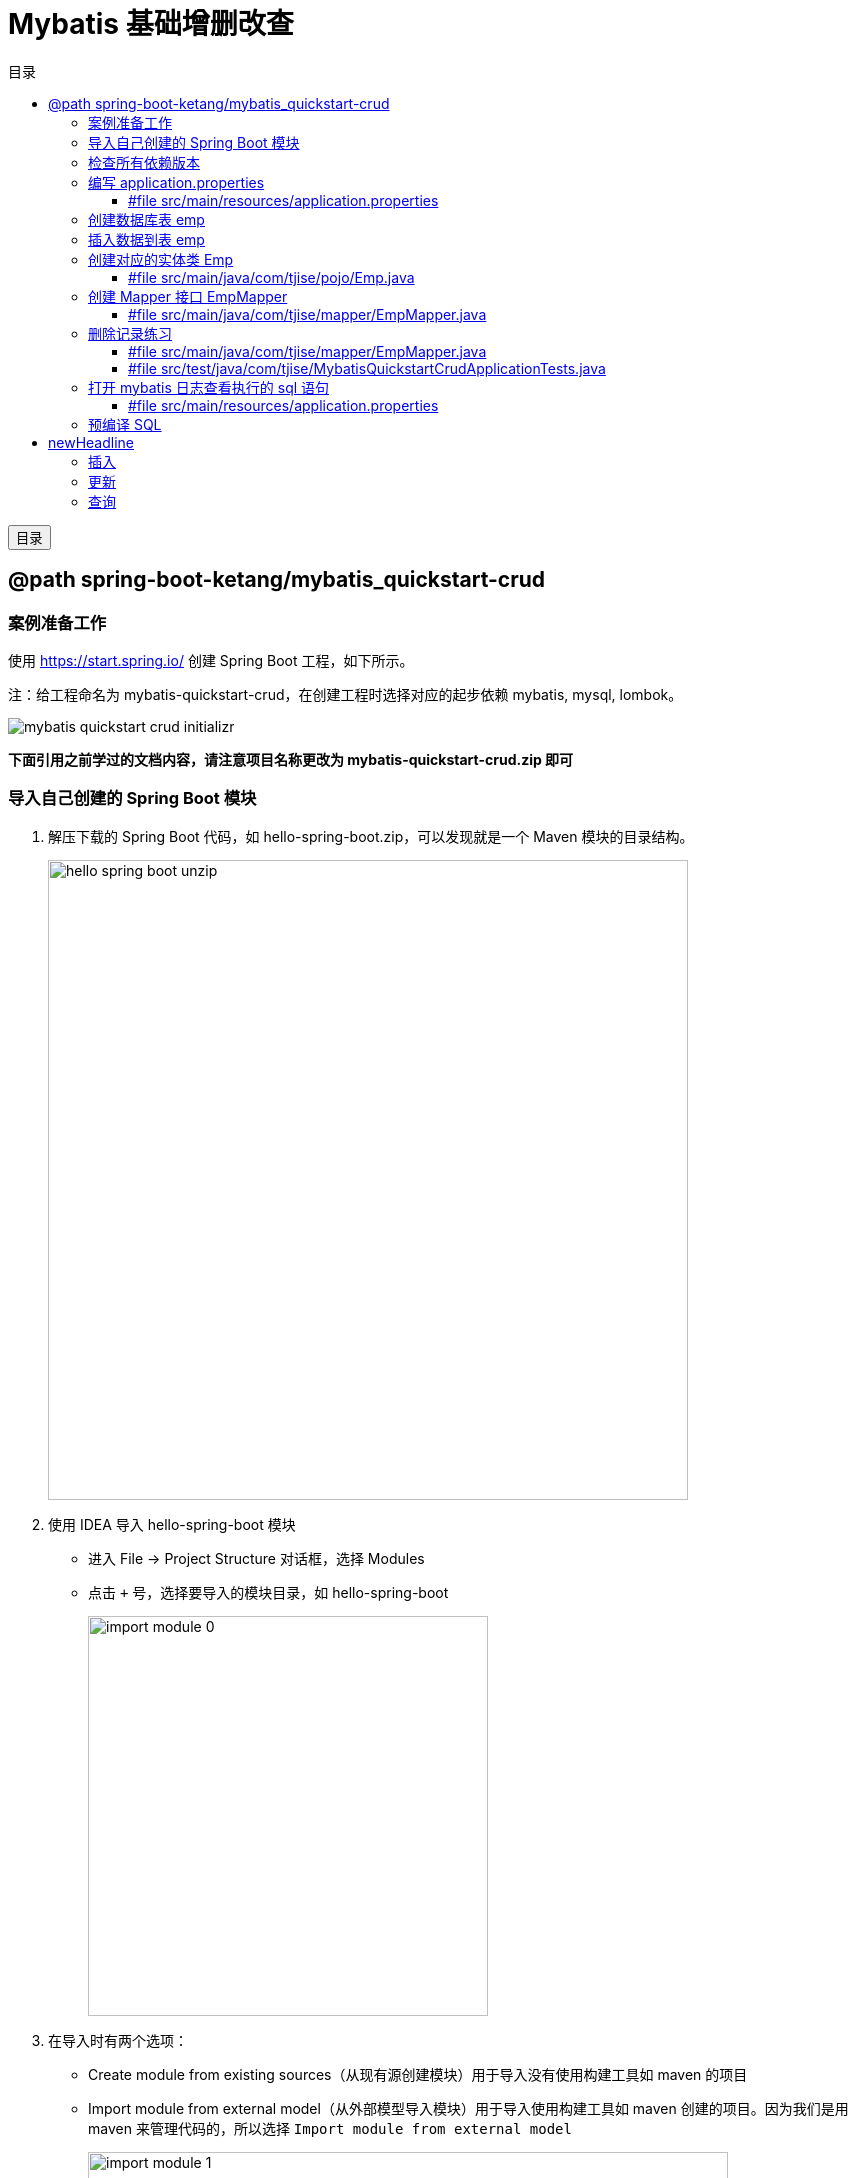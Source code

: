 :source-highlighter: pygments
:icons: font
:scripts: cjk
:toc:
:toc: right
:toc-title: 目录
:toclevels: 3

= Mybatis 基础增删改查

++++
<button id="toggleButton">目录</button>
<script>
    // 获取按钮和 div 元素
    const toggleButton = document.getElementById('toggleButton');
    const contentDiv = document.getElementById('toc');

    // 添加点击事件监听器
    toggleButton.addEventListener('click', () => {
        // 切换 div 的显示状态
        // if (contentDiv.style.display === 'none' || contentDiv.style.display === '') {
        if (contentDiv.style.display === 'none') {
            contentDiv.style.display = 'block';
        } else {
            contentDiv.style.display = 'none';
        }
    });
</script>
++++

== @path spring-boot-ketang/mybatis_quickstart-crud


=== 案例准备工作
使用 https://start.spring.io/ 创建 Spring Boot 工程，如下所示。

注：给工程命名为 mybatis-quickstart-crud，在创建工程时选择对应的起步依赖 mybatis, mysql, lombok。

image::img/mybatis_quickstart_crud_initializr.png[]

*下面引用之前学过的文档内容，请注意项目名称更改为 mybatis-quickstart-crud.zip 即可*

=== 导入自己创建的 Spring Boot 模块
1. 解压下载的 Spring Boot 代码，如 hello-spring-boot.zip，可以发现就是一个 Maven 模块的目录结构。
+
image::img/hello-spring-boot-unzip.png[,640]

2. 使用 IDEA 导入 hello-spring-boot 模块

* 进入 File -> Project Structure 对话框，选择 Modules
* 点击 `+` 号，选择要导入的模块目录，如 hello-spring-boot
+
image::img/import_module_0.png[,400]

3. 在导入时有两个选项：

* Create module from existing sources（从现有源创建模块）用于导入没有使用构建工具如 maven 的项目
* Import module from external model（从外部模型导入模块）用于导入使用构建工具如 maven 创建的项目。因为我们是用 maven 来管理代码的，所以选择 `Import module from external model`
+
[.thumb]
image::img/import_module_1.png[,640]

4. 然后会看见 IDEA 自动安装了依赖。

5. 更改 hello-spring-boot 中的 pom.xml 文件中的 Spring Boot 和 JDK 版本号。
+
[source,xml,linenums,highlight=4;8]
----
<parent>
    <groupId>org.springframework.boot</groupId>
    <artifactId>spring-boot-starter-parent</artifactId>
    <version>2.7.18</version>
    <relativePath/> <!-- lookup parent from repository -->
</parent>
<properties>
    <java.version>1.8</java.version>
</properties>
----

=== 检查所有依赖版本
.将 mbatis 依赖的版本调整为支持 JDK1.8
[source,xml,linenums,highlight=4;10]
----
<dependency>
    <groupId>org.mybatis.spring.boot</groupId>
    <artifactId>mybatis-spring-boot-starter</artifactId>
    <version>2.3.0</version>
</dependency>

<dependency>
    <groupId>org.mybatis.spring.boot</groupId>
    <artifactId>mybatis-spring-boot-starter-test</artifactId>
    <version>2.3.0</version>
    <scope>test</scope>
</dependency>
----

=== 编写 application.properties
配置数据库连接信息。

==== #file src/main/resources/application.properties
[source,properties,linenums]
----
spring.application.name=mybatis_quickstart-crud


# 配置文件行最后不能有空格

# 驱动类名称
spring.datasource.driver-class-name=com.mysql.cj.jdbc.Driver
# 数据库连接的 url
spring.datasource.url=jdbc:mysql://localhost:3306/mybatis_db
# 连接数据库的用户名
spring.datasource.username=root
# 连接数据库的密码
spring.datasource.password=root
----

=== 创建数据库表 emp
.在数据库管理软件中执行命令
[source,sql,linenums]
----
use mybatis_db;

create table emp (
  id          int unsigned primary key auto_increment comment 'ID',
  username    varchar(20) not null unique comment '用户名',
  password    varchar(32) default '123456' comment '密码',
  name        varchar(10) not null comment '姓名',
  gender      tinyint unsigned not null comment '性别, 说明: 1 男, 2 女',
  image       varchar(300) comment '图像',
  job         tinyint unsigned comment '职位, 说明: 1班主任, 2讲师, 3学工主管, 4教研主管, 5咨询师',
  entrydate   date comment '入职时间',
  dept_id     int unsigned comment '部门ID',
  create_time datetime not null comment '创建时间',
  update_time datetime not null comment '修改时间'
) comment='员工表';
----

=== 插入数据到表 emp
.在数据库管理软件中执行命令
[source,sql,linenums]
----
INSERT INTO emp
(id, username, password, name, gender, image, job, entrydate,dept_id, create_time, update_time) VALUES
( 1 ,'jinyong'    ,'123456' ,'金庸'   , 1  ,'1.jpg'  , 4  ,'2000-01-01', 2  , now() , now()),
( 2 ,'zhangwuji'  ,'123456' ,'张无忌' , 1  ,'2.jpg'  , 2  ,'2015-01-01', 2  , now() , now()),
( 3 ,'yangxiao'   ,'123456' ,'杨逍'   , 1  ,'3.jpg'  , 2  ,'2008-05-01', 2  , now() , now()),
( 4 ,'weiyixiao'  ,'123456' ,'韦一笑' , 1  ,'4.jpg'  , 2  ,'2007-01-01', 2  , now() , now()),
( 5 ,'changyuchun','123456' ,'常遇春' , 1  ,'5.jpg'  , 2  ,'2012-12-05', 2  , now() , now()),
( 6 ,'xiaozhao'   ,'123456' ,'小昭'   , 2  ,'6.jpg'  , 3  ,'2013-09-05', 1  , now() , now()),
( 7 ,'jixiaofu'   ,'123456' ,'纪晓芙' , 2  ,'7.jpg'  , 1  ,'2005-08-01', 1  , now() , now()),
( 8 ,'zhouzhiruo' ,'123456' ,'周芷若' , 2  ,'8.jpg'  , 1  ,'2014-11-09', 1  , now() , now()),
( 9 ,'dingminjun' ,'123456' ,'丁敏君' , 2  ,'9.jpg'  , 1  ,'2011-03-11', 1  , now() , now()),
(10 ,'zhaomin'    ,'123456' ,'赵敏'   , 2  ,'10.jpg' , 1  ,'2013-09-05', 1  , now() , now()),
(11 ,'luzhangke'  ,'123456' ,'鹿杖客' , 1  ,'11.jpg' , 5  ,'2007-02-01', 3  , now() , now()),
(12 ,'hebiweng'   ,'123456' ,'鹤笔翁' , 1  ,'12.jpg' , 5  ,'2008-08-18', 3  , now() , now()),
(13 ,'fangdongbai','123456' ,'方东白' , 1  ,'13.jpg' , 5  ,'2012-11-01', 3  , now() , now()),
(14 ,'zhangsanfeng','123456','张三丰' , 1  ,'14.jpg' , 2  ,'2002-08-01', 2  , now() , now()),
(15 ,'yulianzhou' ,'123456' ,'俞莲舟' , 1  ,'15.jpg' , 2  ,'2011-05-01', 2  , now() , now()),
(16 ,'songyuanqiao','123456','宋远桥' , 1  ,'16.jpg' , 2  ,'2010-01-01', 2  , now() , now()),
(17 ,'chenyouliang','123456','陈友谅' , 1  ,'17.jpg' ,NULL,'2015-03-21',NULL , now(), now());
----

=== 创建对应的实体类 Emp
创建 pojo 包，在包里创建 Emp.java 实体类。

实体类属性采用小驼峰命名模式，可能会与数据库中字段的命名方式不同，以后会讲解如何处理该问题。

==== #file src/main/java/com/tjise/pojo/Emp.java
[source,java,linenums,highlight=22..24]
----
package com.tjise.pojo;

import lombok.AllArgsConstructor;
import lombok.Data;
import lombok.NoArgsConstructor;

import java.time.LocalDate;
import java.time.LocalDateTime;

@Data
@NoArgsConstructor
@AllArgsConstructor
public class Emp {
    private Integer id;
    private String username;
    private String password;
    private String name;
    private Short gender;
    private String image;
    private Short job;
    private LocalDate entrydate;
    private Integer deptId;     // 这里三行采用了小驼峰命名，数据库中一般为下划线命名方式
    private LocalDateTime createTime;   // 后面会学如何处理这种不对应的问题
    private LocalDateTime updateTime;
}
----

=== 创建 Mapper 接口 EmpMapper
创建包 mapper (和以前的 dao 的含义是一样的，只是 Spring Boot 项目习惯使用 mapper 而已)，在包中创建接口 EmpMapper.java

==== #file src/main/java/com/tjise/mapper/EmpMapper.java
[source,java,linenums]
----
package com.tjise.mapper;

import org.apache.ibatis.annotations.Mapper;

/* Mapper 注解
    1. 让此接口被 mybatis 框架识别
    2. Spring Boot 会自动创建此接口的实现类对象，交给 IOC 容器管理
*/

@Mapper
public interface EmpMapper {

}
----

=== 删除记录练习
删除记录的 SQL 语句::
    delete from 表名 where id = id值; +
    delete from emp where id = 17;

==== #file src/main/java/com/tjise/mapper/EmpMapper.java
删除记录接口方法如下

[source,java,linenums]
----
package com.tjise.mapper;

import org.apache.ibatis.annotations.Delete;
import org.apache.ibatis.annotations.Mapper;

/* Mapper 注解
    1. 让此接口被 mybatis 框架识别
    2. Spring Boot 会自动创建此接口的实现类对象，交给 IOC 容器管理
*/

@Mapper
public interface EmpMapper {

    @Delete("delete from emp where id = #{id}")  // <1>
    public abstract void deleteEmpById(Integer id);
}
----

<1> 如果 mapper 接口方法形参只有一个普通类型的参数，\#{...} 里面的属性名可以随便写，如: #{id}、#{value}。
+
*但是在实际开发中，我们还是要见名思意，不要随便起名字。*

==== #file src/test/java/com/tjise/MybatisQuickstartCrudApplicationTests.java
接下来，我们就可以直接在单元测试类中通过 @Autowired 注解 EmpMapper 接口。
然后就可以直接调用其 deleteEmpById 方法传递参数进行测试了。

[source,java,linenums]
----
package com.tjise.mybatis_quickstart_crud;

import com.tjise.mapper.EmpMapper;
import org.junit.jupiter.api.Test;
import org.springframework.beans.factory.annotation.Autowired;
import org.springframework.boot.test.context.SpringBootTest;


@SpringBootTest
class MybatisQuickstartCrudApplicationTests {

    @Autowired
    private EmpMapper empMapper;

    @Test
    void deleteEmpByIdTest() {
        empMapper.deleteEmpById(17);
    }

}
----

测试结果为删除了指定的数据库记录。

=== 打开 mybatis 日志查看执行的 sql 语句
可以在 application.properties 中，打开 mybatis 的日志，并指定输出到控制台，参下面文件所示。

开启日志之后，我们再次运行单元测试。可以看到在控制台中，输出了执行的 SQL 语句。
....
==>  Preparing: delete from emp where id = ?
==> Parameters: 17(Integer)
<==    Updates: 0
....


但是发现输出的SQL语句为: `delete from emp where id = ?`，我们输入的参数 17 并没有在后面拼接，id 的值是使用 ? 进行占位。那这种SQL语句我们称为 #预编译 SQL#。

==== #file src/main/resources/application.properties
[source,properties,linenums,highlight=13;14]
----
# 配置文件行最后不能有空格
spring.application.name=mybatis_quickstart-crud

# 驱动类名称
spring.datasource.driver-class-name=com.mysql.cj.jdbc.Driver
# 数据库连接的 url
spring.datasource.url=jdbc:mysql://localhost:3306/mybatis_db
# 连接数据库的用户名
spring.datasource.username=root
# 连接数据库的密码
spring.datasource.password=root

# 指定mybatis输出日志的位置, 输出控制台
mybatis.configuration.log-impl=org.apache.ibatis.logging.stdout.StdOutImpl

----

=== 预编译 SQL
预编译的 SQL，有两个优势：

* 性能更高 -> 预编译SQL，编译一次之后会将编译后的SQL语句缓存起来，后面再次执行这条insert语句时，SQL语句一样，不会再次编译。 只是输入的参数不同。
+
[.thumb]
image::img/precompile_vs_noprecompile.png[]


* 防止 SQL 注入 -> 将敏感字进行转义，安全。

** SQL 注入是通过操作输入来修改事先定义好的SQL语句，用以达到执行代码对服务器进行攻击的方法。

** 非预编译 sql 是直接对 sql 进行拼接，再进行编译，会出现 sql 注入问题。
+
.SQL 注入举例
[source,sql]
----
-- 下面是正常的执行语句，会返回 1，说明登录成功。
select count(*) from emp where username = 'jinyong' and password = '123456';

-- 下面是有 SQL 注入的情况，也会返回 1，说明也登录成功。(在 DBeaver 中执行成功，在 Antares 中执行不成功。)
-- 用户在前端输入 {{jinyong'-- }}，直接把后面的 {{' and password = '123456';}} 给注释了
select count(*) from emp where username = 'jinyong'-- ' and password = '123456';
----

** 预编译 sql，使用占位符替代具体的参数，编译之后再进行对占位符赋值。
+
[source,sql]
----
select count(*) from emp where username = ? and password = ?;
----

= newHeadline


== 插入


== 更新


== 查询


